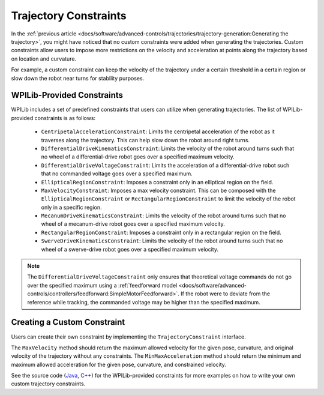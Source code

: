 Trajectory Constraints
======================
In the :ref:`previous article <docs/software/advanced-controls/trajectories/trajectory-generation:Generating the trajectory>`, you might have noticed that no custom constraints were added when generating the trajectories. Custom constraints allow users to impose more restrictions on the velocity and acceleration at points along the trajectory based on location and curvature.

For example, a custom constraint can keep the velocity of the trajectory under a certain threshold in a certain region or slow down the robot near turns for stability purposes.

WPILib-Provided Constraints
---------------------------
WPILib includes a set of predefined constraints that users can utilize when generating trajectories. The list of WPILib-provided constraints is as follows:

 - ``CentripetalAccelerationConstraint``: Limits the centripetal acceleration of the robot as it traverses along the trajectory. This can help slow down the robot around right turns.
 - ``DifferentialDriveKinematicsConstraint``: Limits the velocity of the robot around turns such that no wheel of a differential-drive robot goes over a specified maximum velocity.
 - ``DifferentialDriveVoltageConstraint``: Limits the acceleration of a differential-drive robot such that no commanded voltage goes over a specified maximum.
 - ``EllipticalRegionConstraint``: Imposes a constraint only in an elliptical region on the field.
 - ``MaxVelocityConstraint``: Imposes a max velocity constraint. This can be composed with the ``EllipticalRegionConstraint`` or ``RectangularRegionConstraint`` to limit the velocity of the robot only in a specific region.
 - ``MecanumDriveKinematicsConstraint``: Limits the velocity of the robot around turns such that no wheel of a mecanum-drive robot goes over a specified maximum velocity.
 - ``RectangularRegionConstraint``: Imposes a constraint only in a rectangular region on the field.
 - ``SwerveDriveKinematicsConstraint``: Limits the velocity of the robot around turns such that no wheel of a swerve-drive robot goes over a specified maximum velocity.

.. note:: The ``DifferentialDriveVoltageConstraint`` only ensures that theoretical voltage commands do not go over the specified maximum using a :ref:`feedforward model <docs/software/advanced-controls/controllers/feedforward:SimpleMotorFeedforward>`. If the robot were to deviate from the reference while tracking, the commanded voltage may be higher than the specified maximum.

Creating a Custom Constraint
----------------------------
Users can create their own constraint by implementing the ``TrajectoryConstraint`` interface.

.. tabs::

   .. code-tab:: java

      @Override
      public double getMaxVelocityMetersPerSecond(Pose2d poseMeters, double curvatureRadPerMeter,
                                                  double velocityMetersPerSecond) {
        // code here
      }

      @Override
      public MinMax getMinMaxAccelerationMetersPerSecondSq(Pose2d poseMeters,
                                                           double curvatureRadPerMeter,
                                                           double velocityMetersPerSecond) {
        // code here
      }

   .. code-tab:: c++

      units::meters_per_second_t MaxVelocity(
      const Pose2d& pose, units::curvature_t curvature,
      units::meters_per_second_t velocity) override {
        // code here
      }

      MinMax MinMaxAcceleration(const Pose2d& pose, units::curvature_t curvature,
                            units::meters_per_second_t speed) override {
        // code here
      }

The ``MaxVelocity`` method should return the maximum allowed velocity for the given pose, curvature, and original velocity of the trajectory without any constraints. The ``MinMaxAcceleration`` method should return the minimum and maximum allowed acceleration for the given pose, curvature, and constrained velocity.

See the source code (`Java <https://github.com/wpilibsuite/allwpilib/tree/master/wpilibj/src/main/java/edu/wpi/first/wpilibj/trajectory/constraint>`_, `C++ <https://github.com/wpilibsuite/allwpilib/tree/master/wpilibc/src/main/native/cpp/trajectory/constraint>`_) for the WPILib-provided constraints for more examples on how to write your own custom trajectory constraints.
